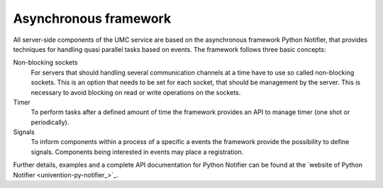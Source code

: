 .. SPDX-FileCopyrightText: 2021-2023 Univention GmbH
..
.. SPDX-License-Identifier: AGPL-3.0-only

.. _umc-framework:

Asynchronous framework
======================

All server-side components of the UMC service are based on the asynchronous
framework Python Notifier, that provides techniques for handling quasi parallel
tasks based on events. The framework follows three basic concepts:

Non-blocking sockets
   For servers that should handling several communication channels at a time
   have to use so called non-blocking sockets. This is an option that needs to
   be set for each socket, that should be management by the server. This is
   necessary to avoid blocking on read or write operations on the sockets.

Timer
   To perform tasks after a defined amount of time the framework provides an API
   to manage timer (one shot or periodically).

Signals
   To inform components within a process of a specific a events the framework
   provide the possibility to define signals. Components being interested in
   events may place a registration.

Further details, examples and a complete API documentation for Python Notifier
can be found at the `website of Python Notifier <univention-py-notifier_>`_.
